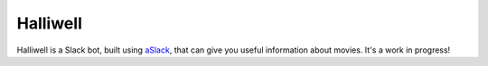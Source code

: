 Halliwell
=========

.. image:: https://travis-ci.org/textbook/halliwell.svg
    :target: https://travis-ci.org/textbook/halliwell
    :alt: Travis Build Status

.. image:: https://coveralls.io/repos/textbook/halliwell/badge.svg?branch=master&service=github
    :target: https://coveralls.io/github/textbook/halliwell?branch=master
    :alt: Code Coverage

.. image:: https://www.quantifiedcode.com/api/v1/project/537a5b1f07184938a383949eb6705ad5/badge.svg
    :target: https://www.quantifiedcode.com/app/project/537a5b1f07184938a383949eb6705ad5
    :alt: Code Issues

.. image:: https://img.shields.io/badge/license-ISC-blue.svg
    :target: https://github.com/textbook/halliwell/blob/master/LICENSE
    :alt: ISC License

Halliwell is a Slack bot, built using aSlack_, that can give you useful
information about movies. It's a work in progress!

.. _aSlack: https://pythonhosted.org/aslack
